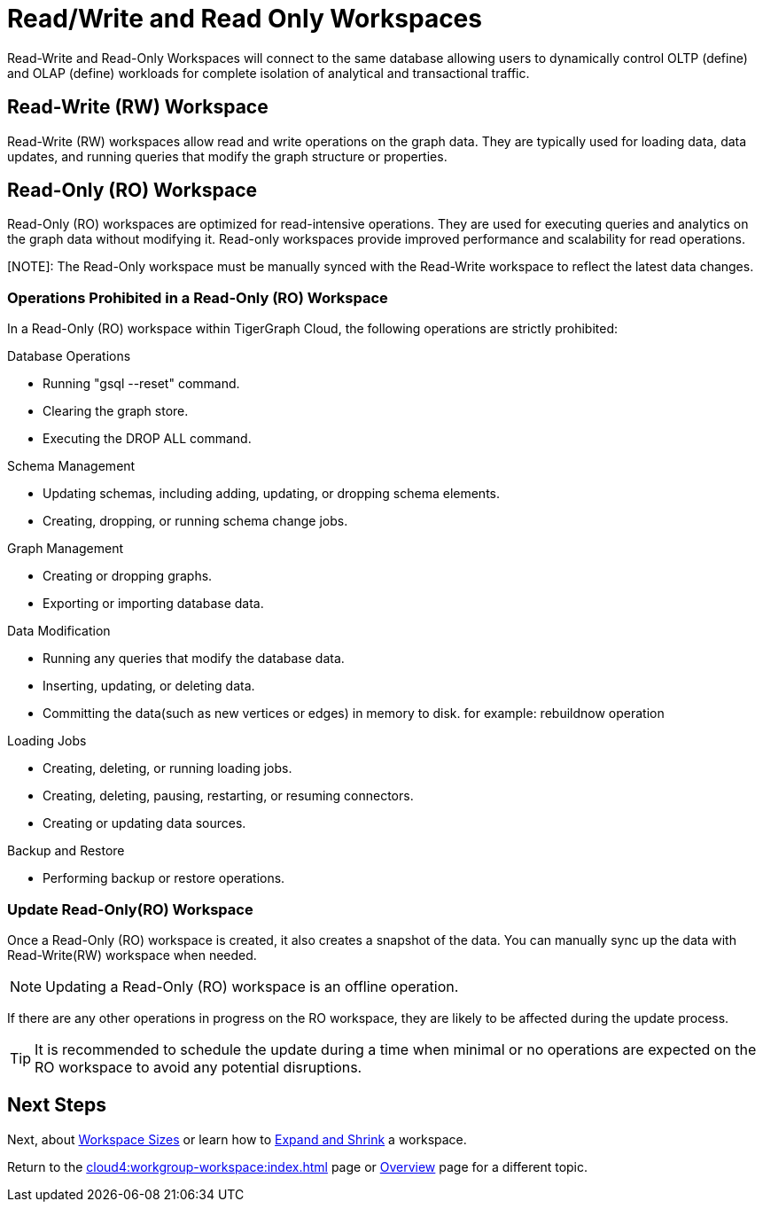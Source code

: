 = Read/Write and Read Only Workspaces

Read-Write and Read-Only Workspaces will connect to the same database allowing users to dynamically control OLTP (define) and OLAP (define) workloads for complete isolation of analytical and transactional traffic.

== Read-Write (RW) Workspace

Read-Write (RW) workspaces allow read and write operations on the graph data.
They are typically used for loading data, data updates, and running queries that modify the graph structure or properties.

//[Placeholder for create a new database]

//=== Create a Read-Write workspace

== Read-Only (RO) Workspace

Read-Only (RO) workspaces are optimized for read-intensive operations.
They are used for executing queries and analytics on the graph data without modifying it.
Read-only workspaces provide improved performance and scalability for read operations.

[NOTE]: The Read-Only workspace must be manually synced with the Read-Write workspace to reflect the latest data changes.

//[Placeholder for attach to an existing database]

=== Operations Prohibited in a Read-Only (RO) Workspace

In a Read-Only (RO) workspace within TigerGraph Cloud, the following operations are strictly prohibited:

.Database Operations
- Running "gsql --reset" command.
- Clearing the graph store.
- Executing the DROP ALL command.

.Schema Management
- Updating schemas, including adding, updating, or dropping schema elements.
- Creating, dropping, or running schema change jobs.

.Graph Management
- Creating or dropping graphs.
- Exporting or importing database data.

.Data Modification
- Running any queries that modify the database data.
- Inserting, updating, or deleting data.
- Committing the data(such as new vertices or edges) in memory to disk. for example: rebuildnow operation

.Loading Jobs
- Creating, deleting, or running loading jobs.
- Creating, deleting, pausing, restarting, or resuming connectors.
- Creating or updating data sources.

.Backup and Restore
- Performing backup or restore operations.


=== Update Read-Only(RO) Workspace

Once a Read-Only (RO) workspace is created, it also creates a snapshot of the data.
You can manually sync up the data with Read-Write(RW) workspace when needed.

//[Placeholder for update read-only workspace]

[NOTE]
Updating a Read-Only (RO) workspace is an offline operation.

If there are any other operations in progress on the RO workspace, they are likely to be affected during the update process.

[TIP]
====
It is recommended to schedule the update during a time when minimal or no operations are expected on the RO workspace to avoid any potential disruptions.
====

== Next Steps

Next, about xref:cloud4:workgroup-workspace:workspaces/workspace-size.adoc[Workspace Sizes] or learn how to xref:cloud4:workgroup-workspace:workspaces/expansion-shrink.adoc[Expand and Shrink] a workspace.

Return to the xref:cloud4:workgroup-workspace:index.adoc[] page or xref:cloud4:overview:index.adoc[Overview] page for a different topic.

